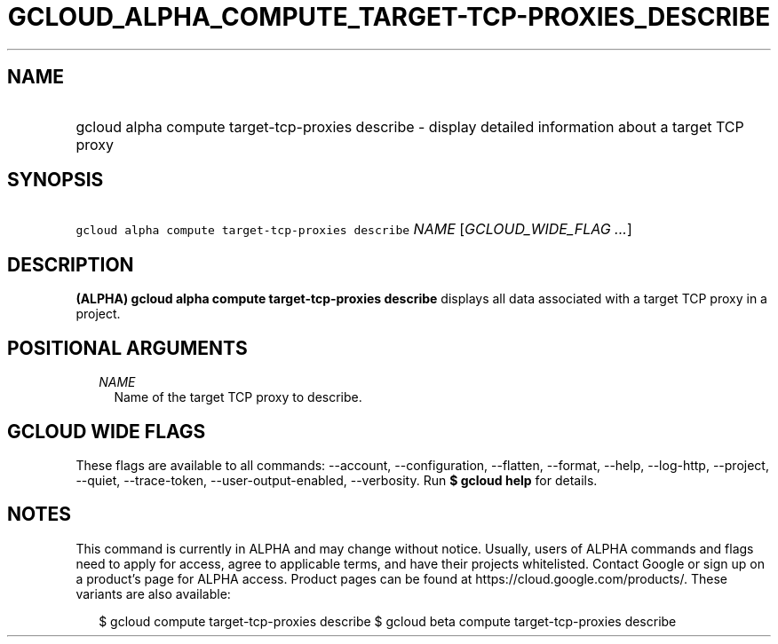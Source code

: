 
.TH "GCLOUD_ALPHA_COMPUTE_TARGET\-TCP\-PROXIES_DESCRIBE" 1



.SH "NAME"
.HP
gcloud alpha compute target\-tcp\-proxies describe \- display detailed information about a target TCP proxy



.SH "SYNOPSIS"
.HP
\f5gcloud alpha compute target\-tcp\-proxies describe\fR \fINAME\fR [\fIGCLOUD_WIDE_FLAG\ ...\fR]



.SH "DESCRIPTION"

\fB(ALPHA)\fR \fBgcloud alpha compute target\-tcp\-proxies describe\fR displays
all data associated with a target TCP proxy in a project.



.SH "POSITIONAL ARGUMENTS"

.RS 2m
.TP 2m
\fINAME\fR
Name of the target TCP proxy to describe.


.RE
.sp

.SH "GCLOUD WIDE FLAGS"

These flags are available to all commands: \-\-account, \-\-configuration,
\-\-flatten, \-\-format, \-\-help, \-\-log\-http, \-\-project, \-\-quiet,
\-\-trace\-token, \-\-user\-output\-enabled, \-\-verbosity. Run \fB$ gcloud
help\fR for details.



.SH "NOTES"

This command is currently in ALPHA and may change without notice. Usually, users
of ALPHA commands and flags need to apply for access, agree to applicable terms,
and have their projects whitelisted. Contact Google or sign up on a product's
page for ALPHA access. Product pages can be found at
https://cloud.google.com/products/. These variants are also available:

.RS 2m
$ gcloud compute target\-tcp\-proxies describe
$ gcloud beta compute target\-tcp\-proxies describe
.RE

